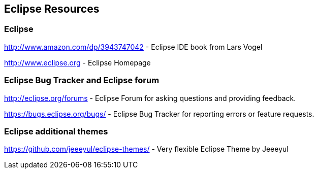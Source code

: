 == Eclipse Resources

=== Eclipse
		
http://www.amazon.com/dp/3943747042 - Eclipse IDE book from Lars Vogel
		
http://www.eclipse.org - Eclipse Homepage
		

=== Eclipse Bug Tracker and Eclipse forum
		
http://eclipse.org/forums - Eclipse Forum for asking questions and providing feedback.
		
https://bugs.eclipse.org/bugs/ - Eclipse Bug Tracker for reporting errors or feature requests.
	

=== Eclipse additional themes
		
https://github.com/jeeeyul/eclipse-themes/ - Very flexible Eclipse Theme by Jeeeyul
		
	
